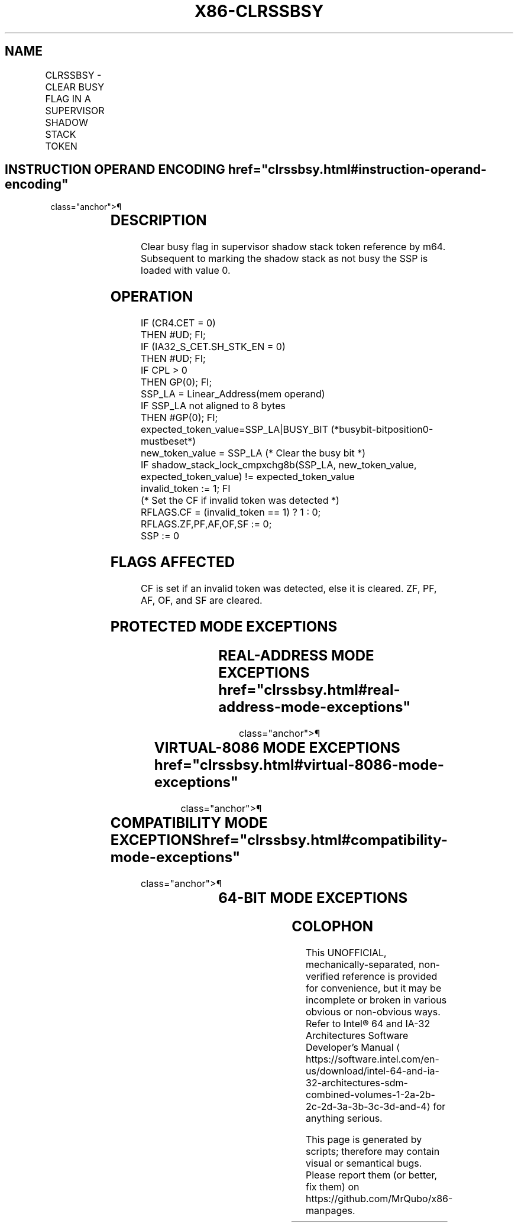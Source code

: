 '\" t
.nh
.TH "X86-CLRSSBSY" "7" "December 2023" "Intel" "Intel x86-64 ISA Manual"
.SH NAME
CLRSSBSY - CLEAR BUSY FLAG IN A SUPERVISOR SHADOW STACK TOKEN
.TS
allbox;
l l l l l 
l l l l l .
\fBOpcode/Instruction\fP	\fBOp / En\fP	\fB64/32 bit Mode Support\fP	\fBCPUID Feature Flag\fP	\fBDescription\fP
F3 0F AE /6 CLRSSBSY m64	M	V/V	CET_SS	T{
Clear busy flag in supervisor shadow stack token reference by m64.
T}
.TE

.SH INSTRUCTION OPERAND ENCODING  href="clrssbsy.html#instruction-operand-encoding"
class="anchor">¶

.TS
allbox;
l l l l l l 
l l l l l l .
\fBOp/En\fP	\fBTuple Type\fP	\fBOperand 1\fP	\fBOperand 2\fP	\fBOperand 3\fP	\fBOperand 4\fP
M	N/A	ModRM:r/m (r, w)	N/A	N/A	N/A
.TE

.SH DESCRIPTION
Clear busy flag in supervisor shadow stack token reference by m64.
Subsequent to marking the shadow stack as not busy the SSP is loaded
with value 0.

.SH OPERATION
.EX
IF (CR4.CET = 0)
    THEN #UD; FI;
IF (IA32_S_CET.SH_STK_EN = 0)
    THEN #UD; FI;
IF CPL > 0
    THEN GP(0); FI;
SSP_LA = Linear_Address(mem operand)
IF SSP_LA not aligned to 8 bytes
    THEN #GP(0); FI;
expected_token_value=SSP_LA|BUSY_BIT (*busybit-bitposition0-mustbeset*)
new_token_value = SSP_LA (* Clear the busy bit *)
IF shadow_stack_lock_cmpxchg8b(SSP_LA, new_token_value, expected_token_value) != expected_token_value
    invalid_token := 1; FI
(* Set the CF if invalid token was detected *)
RFLAGS.CF = (invalid_token == 1) ? 1 : 0;
RFLAGS.ZF,PF,AF,OF,SF := 0;
SSP := 0
.EE

.SH FLAGS AFFECTED
CF is set if an invalid token was detected, else it is cleared. ZF, PF,
AF, OF, and SF are cleared.

.SH PROTECTED MODE EXCEPTIONS
.TS
allbox;
l l 
l l .
\fB\fP	\fB\fP
#UD	If the LOCK prefix is used.
	If CR4.CET = 0.
	IF IA32_S_CET.SH_STK_EN = 0.
#GP(0)	T{
If memory operand linear address not aligned to 8 bytes.
T}
	T{
If a memory operand effective address is outside the CS, DS, ES, FS, or GS segment limit.
T}
	T{
If destination is located in a non-writeable segment.
T}
	T{
If the DS, ES, FS, or GS register is used to access memory and it contains a NULL segment selector.
T}
	If CPL is not 0.
#SS(0)	T{
If a memory operand effective address is outside the SS segment limit.
T}
#PF(fault-code)	If a page fault occurs.
.TE

.SH REAL-ADDRESS MODE EXCEPTIONS  href="clrssbsy.html#real-address-mode-exceptions"
class="anchor">¶

.TS
allbox;
l l 
l l .
\fB\fP	\fB\fP
#UD	T{
The CLRSSBSY instruction is not recognized in real-address mode.
T}
.TE

.SH VIRTUAL-8086 MODE EXCEPTIONS  href="clrssbsy.html#virtual-8086-mode-exceptions"
class="anchor">¶

.TS
allbox;
l l 
l l .
\fB\fP	\fB\fP
#UD	T{
The CLRSSBSY instruction is not recognized in virtual-8086 mode.
T}
.TE

.SH COMPATIBILITY MODE EXCEPTIONS  href="clrssbsy.html#compatibility-mode-exceptions"
class="anchor">¶

.TS
allbox;
l l 
l l .
\fB\fP	\fB\fP
#UD	T{
Same exceptions as in protected mode.
T}
#GP(0)	T{
Same exceptions as in protected mode.
T}
#PF(fault-code)	If a page fault occurs.
.TE

.SH 64-BIT MODE EXCEPTIONS
.TS
allbox;
l l 
l l .
\fB\fP	\fB\fP
#UD	If the LOCK prefix is used.
	If CR4.CET = 0.
	IF IA32_S_CET.SH_STK_EN = 0.
#GP(0)	T{
If memory operand linear address not aligned to 8 bytes.
T}
	If CPL is not 0.
	T{
If the memory address is in a non-canonical form.
T}
	If token is invalid.
#SS(0)	T{
If a memory address referencing the SS segment is in a non-canonical form.
T}
#PF(fault-code)	If a page fault occurs.
.TE

.SH COLOPHON
This UNOFFICIAL, mechanically-separated, non-verified reference is
provided for convenience, but it may be
incomplete or
broken in various obvious or non-obvious ways.
Refer to Intel® 64 and IA-32 Architectures Software Developer’s
Manual
\[la]https://software.intel.com/en\-us/download/intel\-64\-and\-ia\-32\-architectures\-sdm\-combined\-volumes\-1\-2a\-2b\-2c\-2d\-3a\-3b\-3c\-3d\-and\-4\[ra]
for anything serious.

.br
This page is generated by scripts; therefore may contain visual or semantical bugs. Please report them (or better, fix them) on https://github.com/MrQubo/x86-manpages.

